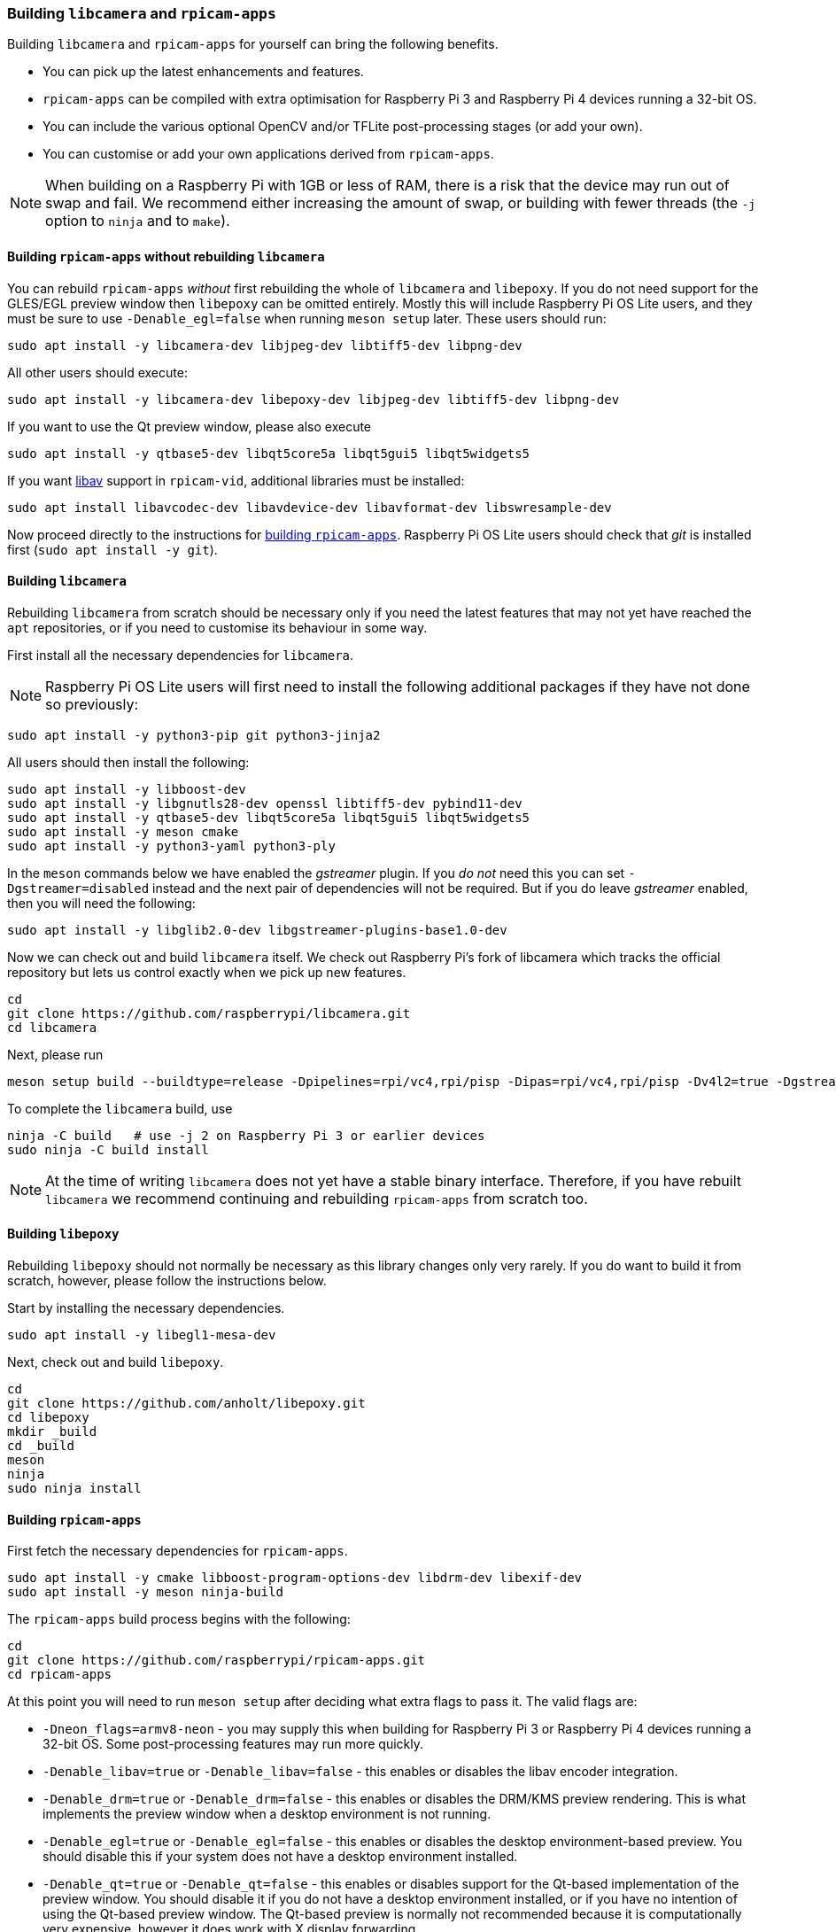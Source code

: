 === Building `libcamera` and `rpicam-apps`

Building `libcamera` and `rpicam-apps` for yourself can bring the following benefits.

* You can pick up the latest enhancements and features.

* `rpicam-apps` can be compiled with extra optimisation for Raspberry Pi 3 and Raspberry Pi 4 devices running a 32-bit OS.

* You can include the various optional OpenCV and/or TFLite post-processing stages (or add your own).

* You can customise or add your own applications derived from `rpicam-apps`.

NOTE: When building on a Raspberry Pi with 1GB or less of RAM, there is a risk that the device may run out of swap and fail. We recommend either increasing the amount of swap, or building with fewer threads (the `-j` option to `ninja` and to `make`).

==== Building `rpicam-apps` without rebuilding `libcamera`

You can rebuild `rpicam-apps` _without_ first rebuilding the whole of `libcamera` and `libepoxy`. If you do not need support for the GLES/EGL preview window then `libepoxy` can be omitted entirely. Mostly this will include Raspberry Pi OS Lite users, and they must be sure to use `-Denable_egl=false` when running `meson setup` later. These users should run:

----
sudo apt install -y libcamera-dev libjpeg-dev libtiff5-dev libpng-dev
----

All other users should execute:

----
sudo apt install -y libcamera-dev libepoxy-dev libjpeg-dev libtiff5-dev libpng-dev
----

If you want to use the Qt preview window, please also execute

----
sudo apt install -y qtbase5-dev libqt5core5a libqt5gui5 libqt5widgets5
----

If you want xref:camera_software.adoc#libav-integration-with-rpicam-vid[libav] support in `rpicam-vid`, additional libraries must be installed:

----
sudo apt install libavcodec-dev libavdevice-dev libavformat-dev libswresample-dev
----

Now proceed directly to the instructions for xref:camera_software.adoc#building-rpicam-apps[building `rpicam-apps`]. Raspberry Pi OS Lite users should check that _git_ is installed first (`sudo apt install -y git`).

==== Building `libcamera`

Rebuilding `libcamera` from scratch should be necessary only if you need the latest features that may not yet have reached the `apt` repositories, or if you need to customise its behaviour in some way.

First install all the necessary dependencies for `libcamera`.

NOTE: Raspberry Pi OS Lite users will first need to install the following additional packages if they have not done so previously:

----
sudo apt install -y python3-pip git python3-jinja2
----

All users should then install the following:

----
sudo apt install -y libboost-dev
sudo apt install -y libgnutls28-dev openssl libtiff5-dev pybind11-dev
sudo apt install -y qtbase5-dev libqt5core5a libqt5gui5 libqt5widgets5
sudo apt install -y meson cmake
sudo apt install -y python3-yaml python3-ply
----

In the `meson` commands below we have enabled the _gstreamer_ plugin. If you _do not_ need this you can set `-Dgstreamer=disabled` instead and the next pair of dependencies will not be required. But if you do leave _gstreamer_ enabled, then you will need the following:

----
sudo apt install -y libglib2.0-dev libgstreamer-plugins-base1.0-dev
----

Now we can check out and build `libcamera` itself. We check out Raspberry Pi's fork of libcamera which tracks the official repository but lets us control exactly when we pick up new features.

----
cd
git clone https://github.com/raspberrypi/libcamera.git
cd libcamera
----

Next, please run

----
meson setup build --buildtype=release -Dpipelines=rpi/vc4,rpi/pisp -Dipas=rpi/vc4,rpi/pisp -Dv4l2=true -Dgstreamer=enabled -Dtest=false -Dlc-compliance=disabled -Dcam=disabled -Dqcam=disabled -Ddocumentation=disabled -Dpycamera=enabled
----

To complete the `libcamera` build, use

----
ninja -C build   # use -j 2 on Raspberry Pi 3 or earlier devices
sudo ninja -C build install
----

NOTE: At the time of writing `libcamera` does not yet have a stable binary interface. Therefore, if you have rebuilt `libcamera` we recommend continuing and rebuilding `rpicam-apps` from scratch too.

==== Building `libepoxy`

Rebuilding `libepoxy` should not normally be necessary as this library changes only very rarely. If you do want to build it from scratch, however, please follow the instructions below.

Start by installing the necessary dependencies.

----
sudo apt install -y libegl1-mesa-dev
----

Next, check out and build `libepoxy`.

----
cd
git clone https://github.com/anholt/libepoxy.git
cd libepoxy
mkdir _build
cd _build
meson
ninja
sudo ninja install
----

==== Building `rpicam-apps`

First fetch the necessary dependencies for `rpicam-apps`.

----
sudo apt install -y cmake libboost-program-options-dev libdrm-dev libexif-dev
sudo apt install -y meson ninja-build
----

The `rpicam-apps` build process begins with the following:

----
cd
git clone https://github.com/raspberrypi/rpicam-apps.git
cd rpicam-apps
----

At this point you will need to run `meson setup` after deciding what extra flags to pass it. The valid flags are:

* `-Dneon_flags=armv8-neon` - you may supply this when building for Raspberry Pi 3 or Raspberry Pi 4 devices running a 32-bit OS. Some post-processing features may run more quickly.

* `-Denable_libav=true` or `-Denable_libav=false` - this enables or disables the libav encoder integration.

* `-Denable_drm=true` or `-Denable_drm=false` - this enables or disables the DRM/KMS preview rendering. This is what implements the preview window when a desktop environment is not running.

* `-Denable_egl=true` or `-Denable_egl=false` - this enables or disables the desktop environment-based preview. You should disable this if your system does not have a desktop environment installed.

* `-Denable_qt=true` or `-Denable_qt=false` - this enables or disables support for the Qt-based implementation of the preview window. You should disable it if you do not have a desktop environment installed, or if you have no intention of using the Qt-based preview window. The Qt-based preview is normally not recommended because it is computationally very expensive, however it does work with X display forwarding.

* `-Denable_opencv=true` or `-Denable_opencv=false` - you may choose one of these to force OpenCV-based post-processing stages to be linked (or not). If you enable them, then OpenCV must be installed on your system. Normally they will be built by default if OpenCV is available.

* `-Denable_tflite=true` or `-Denable_tflite=false` - choose one of these to enable TensorFlow Lite post-processing stages (or not). By default they will not be enabled. If you enable them then TensorFlow Lite must be available on your system. Depending on how you have built and/or installed TFLite, you may need to tweak the `meson.build` file in the `post_processing_stages` directory.

For Raspberry Pi OS users we recommend the following `meson setup` command:

----
meson setup build -Denable_libav=true -Denable_drm=true -Denable_egl=true -Denable_qt=true -Denable_opencv=false -Denable_tflite=false
----

and for Raspberry Pi OS Lite users:

----
meson setup build -Denable_libav=false -Denable_drm=true -Denable_egl=false -Denable_qt=false -Denable_opencv=false -Denable_tflite=false
----

In both cases, consider `-Dneon_flags=armv8-neon` if you are using a 32-bit OS on a Raspberry Pi 3 or Raspberry Pi 4. Consider `-Denable_opencv=true` if you have installed _OpenCV_ and wish to use OpenCV-based post-processing stages. Finally also consider `-Denable_tflite=true` if you have installed _TensorFlow Lite_ and wish to use it in post-processing stages.

After executing the `meson setup` command of your choice, the whole process concludes with the following:

----
meson compile -C build # use -j1 on Raspberry Pi 3 or earlier devices
sudo meson install -C build
sudo ldconfig # this is only necessary on the first build
----

NOTE: If you are using an image where `rpicam-apps` have been previously installed as an `apt` package, and you want to run the new `rpicam-apps` executables from the same terminal window where you have just built and installed them, you may need to run `hash -r` to be sure to pick up the new ones over the system supplied ones.

Finally, if you have not already done so, please be sure to follow the `dtoverlay` and display driver instructions in the  xref:camera_software.adoc#getting-started[Getting Started section] (and rebooting if you changed anything there).
